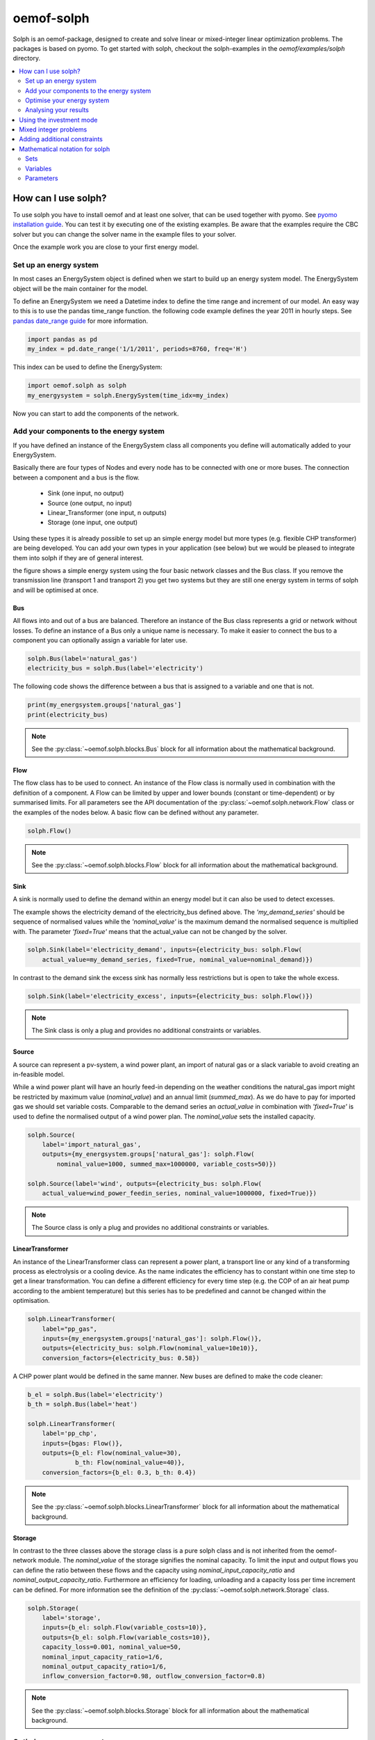 .. _oemof_solph_label:

~~~~~~~~~~~
oemof-solph
~~~~~~~~~~~

Solph is an oemof-package, designed to create and solve linear or mixed-integer 
linear optimization problems. The packages is based on pyomo. To get started 
with solph, checkout the solph-examples in the `oemof/examples/solph` directory.

.. contents::
    :depth: 2
    :local:
    :backlinks: top


How can I use solph?
--------------------

To use solph you have to install oemof and at least one solver, that can be used together with pyomo. See `pyomo installation guide <https://software.sandia.gov/downloads/pub/pyomo/PyomoInstallGuide.html#Solvers>`_. You can test it by executing one of the existing examples. Be aware that the examples require the CBC solver but you can change the solver name in the example files to your solver.

Once the example work you are close to your first energy model.

Set up an energy system
^^^^^^^^^^^^^^^^^^^^^^^

In most cases an EnergySystem object is defined when we start to build up an energy system model. The EnergySystem object will be the main container for the model.

To define an EnergySystem we need a Datetime index to define the time range and increment of our model. An easy way to this is to use the pandas time_range function. the following code example defines the year 2011 in hourly steps. See `pandas date_range guide <http://pandas.pydata.org/pandas-docs/stable/generated/pandas.date_range.html>`_ for more information.

.. code-block:: python

    import pandas as pd
    my_index = pd.date_range('1/1/2011', periods=8760, freq='H')
    
This index can be used to define the EnergySystem:

.. code-block:: python

    import oemof.solph as solph
    my_energysystem = solph.EnergySystem(time_idx=my_index)
    
Now you can start to add the components of the network.


Add your components to the energy system
^^^^^^^^^^^^^^^^^^^^^^^^^^^^^^^^^^^^^^^^

If you have defined an instance of the EnergySystem class all components you define will automatically added to your EnergySystem.

Basically there are four types of Nodes and every node has to be connected with one or more buses. The connection between a component and a bus is the flow.

 * Sink (one input, no output)
 * Source (one output, no input)
 * Linear_Transformer (one input, n outputs)
 * Storage (one input, one output)

Using these types it is already possible to set up an simple energy model but more types (e.g. flexible CHP transformer) are being developed. You can add your own types in your application (see below) but we would be pleased to integrate them into solph if they are of general interest.

.. 	image:: _files/oemof_solph_example.svg
   :scale: 10 %
   :alt: alternate text
   :align: center
   
the figure shows a simple energy system using the four basic network classes and the Bus class. If you remove the transmission line (transport 1 and transport 2) you get two systems but they are still one energy system in terms of solph and will be optimised at once.

Bus
+++

All flows into and out of a bus are balanced. Therefore an instance of the Bus class represents a grid or network without losses. To define an instance of a Bus only a unique name is necessary.
To make it easier to connect the bus to a component you can optionally assign a variable for later use.


.. code-block:: python

    solph.Bus(label='natural_gas')
    electricity_bus = solph.Bus(label='electricity')

The following code shows the difference between a bus that is assigned to a variable and one that is not.

.. code-block:: python

    print(my_energsystem.groups['natural_gas']
    print(electricity_bus)
.. note:: See the :py:class:`~oemof.solph.blocks.Bus` block for all information about the mathematical background.


Flow
++++

The flow class has to be used to connect. An instance of the Flow class is normally used in combination with the definition of a component. A Flow can be limited by upper and lower bounds (constant or time-dependent) or by summarised limits. For all parameters see the API documentation of the :py:class:`~oemof.solph.network.Flow` class or the examples of the nodes below. A basic flow can be defined without any parameter.

.. code-block:: python

    solph.Flow()
    
.. note:: See the :py:class:`~oemof.solph.blocks.Flow` block for all information about the mathematical background.
  

Sink
++++

A sink is normally used to define the demand within an energy model but it can also be used to detect excesses.

The example shows the electricity demand of the electricity_bus defined above. The *'my_demand_series'* should be sequence of normalised values while the *'nominal_value'* is the maximum demand the normalised sequence is multiplied with. The parameter *'fixed=True'* means that the actual_value can not be changed by the solver.

.. code-block:: python

    solph.Sink(label='electricity_demand', inputs={electricity_bus: solph.Flow(
        actual_value=my_demand_series, fixed=True, nominal_value=nominal_demand)})
        
In contrast to the demand sink the excess sink has normally less restrictions but is open to take the whole excess.

.. code-block:: python

    solph.Sink(label='electricity_excess', inputs={electricity_bus: solph.Flow()})
    
.. note:: The Sink class is only a plug and provides no additional constraints or variables.
    

Source
++++++

A source can represent a pv-system, a wind power plant, an import of natural gas or a slack variable to avoid creating an in-feasible model.

While a wind power plant will have an hourly feed-in depending on the weather conditions the natural_gas import might be restricted by maximum value (*nominal_value*) and an annual limit (*summed_max*). As we do have to pay for imported gas we should set variable costs. Comparable to the demand series an *actual_value* in combination with *'fixed=True'* is used to define the normalised output of a wind power plan. The *nominal_value* sets the installed capacity.

.. code-block:: python

    solph.Source(
        label='import_natural_gas',
        outputs={my_energsystem.groups['natural_gas']: solph.Flow(
            nominal_value=1000, summed_max=1000000, variable_costs=50)})

    solph.Source(label='wind', outputs={electricity_bus: solph.Flow(
        actual_value=wind_power_feedin_series, nominal_value=1000000, fixed=True)})
        
.. note:: The Source class is only a plug and provides no additional constraints or variables.        
    
        
LinearTransformer
+++++++++++++++++

An instance of the LinearTransformer class can represent a power plant, a transport line or any kind of a transforming process as electrolysis or a cooling device. As the name indicates the efficiency has to constant within one time step to get a linear transformation. You can define a different efficiency for every time step (e.g. the COP of an air heat pump according to the ambient temperature) but this series has to be predefined and cannot be changed within the optimisation.

.. code-block:: python

    solph.LinearTransformer(
        label="pp_gas",
        inputs={my_energsystem.groups['natural_gas']: solph.Flow()},
        outputs={electricity_bus: solph.Flow(nominal_value=10e10)},
        conversion_factors={electricity_bus: 0.58})

A CHP power plant would be defined in the same manner. New buses are defined to make the code cleaner:

.. code-block:: python

    b_el = solph.Bus(label='electricity')
    b_th = solph.Bus(label='heat')

    solph.LinearTransformer(
        label='pp_chp',
        inputs={bgas: Flow()},
        outputs={b_el: Flow(nominal_value=30),
                 b_th: Flow(nominal_value=40)},
        conversion_factors={b_el: 0.3, b_th: 0.4})

.. note:: See the :py:class:`~oemof.solph.blocks.LinearTransformer` block for all information about the mathematical background.
        

Storage
+++++++

In contrast to the three classes above the storage class is a pure solph class and is not inherited from the oemof-network module. The *nominal_value* of the storage signifies the nominal capacity. To limit the input and output flows you can define the ratio between these flows and the capacity using *nominal_input_capacity_ratio* and *nominal_output_capacity_ratio*. Furthermore an efficiency for loading, unloading and a capacity loss per time increment can be defined. For more information see the definition of the  :py:class:`~oemof.solph.network.Storage` class.

.. code-block:: python

    solph.Storage(
        label='storage',
        inputs={b_el: solph.Flow(variable_costs=10)},
        outputs={b_el: solph.Flow(variable_costs=10)},
        capacity_loss=0.001, nominal_value=50,
        nominal_input_capacity_ratio=1/6,
        nominal_output_capacity_ratio=1/6,
        inflow_conversion_factor=0.98, outflow_conversion_factor=0.8)
        
.. note:: See the :py:class:`~oemof.solph.blocks.Storage` block for all information about the mathematical background.


Optimise your energy system 
^^^^^^^^^^^^^^^^^^^^^^^^^^^^^^^^^^^^^^^

The typical optimisation of a energy system in solph is the dispatch optimisation which means that the use of the sources is optimised to satisfy the demand. Therefore variable cost can be defined for all components. The cost for gas should be defined in the gas source while the variable costs of the gas power plant are caused by operating material. You can deviate from this scheme but you should keep it consistent to make it understandable for others.

Cost do have to be monitory cost but could be emissions or other variable units.

Furthermore it is possible to optimise the capacity of different components (see :ref:`investment_mode_label`).

.. code-block:: python

    import os
    # set up a simple least cost optimisation
    om = solph.OperationalModel(my_energysystem)
    
    # write the lp file for debugging or other reasons
    om.write(os.path.join(path, 'my_model.lp'), io_options={'symbolic_solver_labels': True})

    # solve the energy model using the CBC solver
    om.solve(solver='cbc', solve_kwargs={'tee': True})


Analysing your results
^^^^^^^^^^^^^^^^^^^^^^^^^^^^^^^^^^^^^^^

If you want to analyse your results, you should first dump you EnergySystem instance, otherwise you have to run the simulation ever again.

.. code-block:: python

    my_energysystem.dump('my_path', 'my_dump.oemof')
    
To restore the dump you can simply create an EnergySystem instance and restore your dump into it.

.. code-block:: python

    import pandas as pd
    import oemof.solph as solph
    my_index = pd.date_range('1/1/2011', periods=8760, freq='H')
    new_energysystem = solph.EnergySystem(time_idx=my_index)
    new_energysystem.restore('my_path', 'my_dump.oemof')
    
If you call dump/restore with any parameters, the dump will be stored as *'es_dump.oemof'* into the *'.oemof/dumps/'* folder created in your HOME directory. 

In the outputlib the results will be converted to a pandas MultiIndexDataFrame. This makes it easy to plot, save or process the results. See :ref:`oemof_outputlib_label` for more information.


.. _investment_mode_label:

Using the investment mode 
-------------------------

The investment mode can be used....


Mixed integer problems 
-----------------------

To create....


Adding additional constraints
-----------------------------

To add additional constraints....




Mathematical notation for solph
------------------------------------


Sets 
^^^^^^^^^^^^^^^

.. math::
   :nowrap:

	\begin{tabular}{p{2cm}p{7cm}p{3cm}}\hline
	\textbf{Symbol}            & \textbf{Description}          & \textbf{Python-type of object in set}\\\hline
	\\
	$\mathcal{E}$        & Set of all Entities                                  & Entity\\
	$\mathcal{\vec{E}}$  & Set of all weighted edges $(e_i, e_j)$               & Tuple\\
	$\mathcal{E_B}$      & Set of all edges                                     & Bus \\
	$\mathcal{E_C}$      & Set of all components                                & Component\\
	$\mathcal{E}_{I}$    & Set of components with 1 input                       & Sink \\
	$\mathcal{E}_{O}$    & Set of components with 1 output                      & Source \\
	$\mathcal{E}_{IO}$   & Components with 1 input, 1 output $i_e \neq {o_{e,n}}$ & SimpleTransformer\\
	$\mathcal{E}_{IOO}$  & Components with 1 input, 2 outputs                   & SimpleCHP\\
	$\mathcal{E}_{S}$    & Components with 1 input, 1 output  $i_e = o_{e,n}$   & Storage\\
	$\mathcal{I}_e$      & All inputs of Entity $e$                             & Dict\\
	$\mathcal{O}_e$      & All outputs of Entity $e$                            & Dict\\
	$\mathcal{T}$        & Set of timesteps                                     & List \\ 
	\end{tabular}

Variables 
^^^^^^^^^^^^^^^^^^^^^^

.. math::
   :nowrap:

	\begin{tabular}{p{2cm}p{4cm}p{2cm}p{2cm}}\hline
	\textbf{Symbol}      & \textbf{Description}                      & \textbf{Possible Set}  & \textbf{Python variable}  \\\hline
	\\
	\multicolumn{4}{l}{\textbf{LP-models}}\\
	$w_{e_1, e_2}(t)$    & Weight of Edge $(e_1, e_2)$ at  $t$             & $(e_1, e_2) \in  \mathcal{\vec{E}}$   & \verb+w[e1,e2,t]+ \\
	$l_e(t)$             & Level of  component  $e$ at $t$                  & $e \in \mathcal{E}_S$     & \verb+cap[e,t]+     \\
	$g^{pos}_{e_{o,1}}(t)$ & Positive gradient between two sequential timesteps  & $e \in \mathcal{E}_C$     & \verb+grad_pos_var[e,t]+ \\
	$g^{neg}_{e_{o,1}}(t)$ & Negative gradient between two sequential timesteps  & $e \in \mathcal{E}_C$     & \verb+grad_neg_var[e,t]+ \\ 
	\\
	\multicolumn{4}{l}{\textbf{Dispatch-source only}}\\
	$w^{cut}_{e,o_e}(t)$ & Curtailment of value $w_{e, o_e}(t)$             &$e \in \mathcal{E}_O$     & \verb+curtailment_var[e1,e2,t]+ \\
	\\
	\multicolumn{4}{l}{\textbf{Investment models}}\\
	$\overline{w}^{add}_{o_e}$  & Optimized extension of bound $\overline{W}_{e, o_{e,1}}$    &$e \in \mathcal{E}_C$   &\verb+add_out[e]+ \\
	$\overline{l}^{add}_e$      & Optimized extension of bound $\overline{L}_e$               &$e \in \mathcal{E}_S$   &\verb+add_cap[e]+ \\
	\\
	\multicolumn{4}{l}{\textbf{MILP-models}}\\
	$y_e(t)$	     & Binary status variable of component  $e$ at $t$  &$e \in \mathcal{E}_C$     & \verb+y[e,t]+         \\
	$z^{start}_e(t)$     & Binary startup variable of component $e$ at $t$ &$e \in \mathcal{E}_C$     & \verb+z_start[e,t]+   \\
	$z^{stop}_e(t)$	     & Binary shutdown variable of component $e$ at $t$ &$e \in \mathcal{E}_C$    & \verb+z_stop[e,t]+   \\
	\end{tabular}

Parameters 
^^^^^^^^^^^^^^^^^
Parameters will be notate with uppercase. 

.. math::
   :nowrap:

	\begin{tabular}{p{2cm}p{5cm}p{4cm}p{1.5cm}}\hline
	\textbf{Symbol}            & \textbf{Description}                            & \textbf{Python variable} & \textbf{Python type} \\\hline

	$V_e$                      & Value of Component 
		                     $e \in \{\mathcal{E}_o, \mathcal{E}_I\}$        & \verb+val+  & \\
	$V^{norm}_e$                      & Normend value of component 
		                     $e \in \{\mathcal{E}_o, \mathcal{E}_I\}$        & \verb+val+  & \\                             
	$\eta_{i_e,o_{e,n}}$       & Efficiency at conversion of input $i_e$ to 
		                     $n-$th output $o_{e,n}$ of component $e$        & \verb+eta+ & list\\
	$\overline{W}_{e_1, e_2}$  & Upper bound of variable $w_{e_1, e_2}$          & \verb+out_max+ / \verb+in_max+ & list\\
	$\underline{W}_{e_1, e_2}$ & Lower bound of variable  $w_{e_1, e_2}$         & \verb+out_min+ / \verb+in_min+ & list\\
	$\overline{L}_e$           & Upper bound of variable $l_e$                   & \verb+cap_max+       & float\\
	$\underline{L}_e$          & Lower bound of variable $l_e$                   & \verb+cap_min+       & float\\
	$C^{rate}_{e_i}$           & C-rate input of component $e$                   & \verb+c_rate_in+     & float\\
	$C^{rate}_{e_o}$	   & C-rate output of component $e$		     & \verb+c_rate_out+    & float\\
	$\overline{O}^{global}_e$  & Global limit for all outputs of entity $e$      & \verb+sum_out_limit+ & float\\
	$\overline{G}^{pos}_{e_{o,1}}$ & Upper bound for positive gradient of 1st output     & \verb+grad_pos+ & float\\
	$\overline{G}^{neg}_{e_{o,1}}$ & Upper bound for negative gradient of 1st output     & \verb+grad_neg+ & float\\
	$C^{loss}_e$                 & Loss of energy per timestep                     & \verb+cap_loss+       & float \\
        $T^{min,off}_e$              & Minimum down-time of component $e$               & \verb+t_min_off+      & float \\    
        $T^{min,on}_e$               & Minimum up-time of component $e$               & \verb+t_min_on+      & float \\          
	\\
	\multicolumn{4}{l}{\textbf{Cost/Revenue parameters}}\\
        $C_{e,i}$                    & Costs for one unit inflow of Component $e$      & \verb+input_costs+   & list\\
	$C_{e,o}$                   & Costs for one unit outflow of Component $e$     & \verb+output_costs+ \verb+opex_var+ & list\\
	$R_{e,i}$                  & Revenues for one unit inflow of Component $e$   & \verb+input_revenues+ & list \\ 
	$R_{e,o_n}$                & Revenues for one unit outflow of the 
		                     $n$-th output of Component $e$                  & \verb+output_revenues+ & list\\
        $C^{cut}_e$    & Costs for curtailment of variable  & \verb+curtailment_costs+ & float \\
	\end{tabular}


